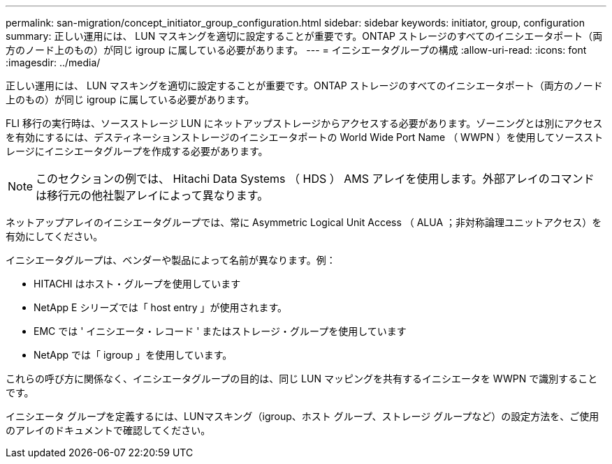 ---
permalink: san-migration/concept_initiator_group_configuration.html 
sidebar: sidebar 
keywords: initiator, group, configuration 
summary: 正しい運用には、 LUN マスキングを適切に設定することが重要です。ONTAP ストレージのすべてのイニシエータポート（両方のノード上のもの）が同じ igroup に属している必要があります。 
---
= イニシエータグループの構成
:allow-uri-read: 
:icons: font
:imagesdir: ../media/


[role="lead"]
正しい運用には、 LUN マスキングを適切に設定することが重要です。ONTAP ストレージのすべてのイニシエータポート（両方のノード上のもの）が同じ igroup に属している必要があります。

FLI 移行の実行時は、ソースストレージ LUN にネットアップストレージからアクセスする必要があります。ゾーニングとは別にアクセスを有効にするには、デスティネーションストレージのイニシエータポートの World Wide Port Name （ WWPN ）を使用してソースストレージにイニシエータグループを作成する必要があります。


NOTE: このセクションの例では、 Hitachi Data Systems （ HDS ） AMS アレイを使用します。外部アレイのコマンドは移行元の他社製アレイによって異なります。

ネットアップアレイのイニシエータグループでは、常に Asymmetric Logical Unit Access （ ALUA ；非対称論理ユニットアクセス）を有効にしてください。

イニシエータグループは、ベンダーや製品によって名前が異なります。例：

* HITACHI はホスト・グループを使用しています
* NetApp E シリーズでは「 host entry 」が使用されます。
* EMC では ' イニシエータ・レコード ' またはストレージ・グループを使用しています
* NetApp では「 igroup 」を使用しています。


これらの呼び方に関係なく、イニシエータグループの目的は、同じ LUN マッピングを共有するイニシエータを WWPN で識別することです。

イニシエータ グループを定義するには、LUNマスキング（igroup、ホスト グループ、ストレージ グループなど）の設定方法を、ご使用のアレイのドキュメントで確認してください。
